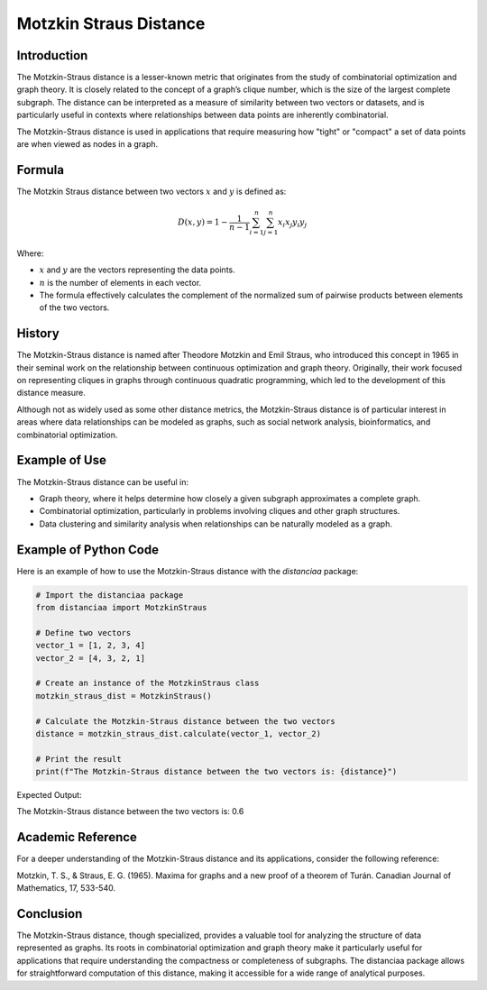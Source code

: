Motzkin Straus Distance
========================

Introduction
------------

The Motzkin-Straus distance is a lesser-known metric that originates from the study of combinatorial optimization and graph theory. It is closely related to the concept of a graph’s clique number, which is the size of the largest complete subgraph. The distance can be interpreted as a measure of similarity between two vectors or datasets, and is particularly useful in contexts where relationships between data points are inherently combinatorial.

The Motzkin-Straus distance is used in applications that require measuring how "tight" or "compact" a set of data points are when viewed as nodes in a graph.

Formula
-------

The Motzkin Straus distance between two vectors :math:`x` and :math:`y` is defined as:

.. math::

    D(x, y) = 1 - \frac{1}{n-1} \sum_{i=1}^{n} \sum_{j=1}^{n} x_i x_j y_i y_j

Where:

- :math:`x` and :math:`y` are the vectors representing the data points.

- :math:`n` is the number of elements in each vector.

- The formula effectively calculates the complement of the normalized sum of pairwise products between elements of the two vectors.

History
-------

The Motzkin-Straus distance is named after Theodore Motzkin and Emil Straus, who introduced this concept in 1965 in their seminal work on the relationship between continuous optimization and graph theory. Originally, their work focused on representing cliques in graphs through continuous quadratic programming, which led to the development of this distance measure.

Although not as widely used as some other distance metrics, the Motzkin-Straus distance is of particular interest in areas where data relationships can be modeled as graphs, such as social network analysis, bioinformatics, and combinatorial optimization.

Example of Use
--------------

The Motzkin-Straus distance can be useful in:

- Graph theory, where it helps determine how closely a given subgraph approximates a complete graph.

- Combinatorial optimization, particularly in problems involving cliques and other graph structures.

- Data clustering and similarity analysis when relationships can be naturally modeled as a graph.

Example of Python Code
----------------------

Here is an example of how to use the Motzkin-Straus distance with the `distanciaa` package:

.. code-block:: python

    # Import the distanciaa package
    from distanciaa import MotzkinStraus

    # Define two vectors
    vector_1 = [1, 2, 3, 4]
    vector_2 = [4, 3, 2, 1]

    # Create an instance of the MotzkinStraus class
    motzkin_straus_dist = MotzkinStraus()

    # Calculate the Motzkin-Straus distance between the two vectors
    distance = motzkin_straus_dist.calculate(vector_1, vector_2)

    # Print the result
    print(f"The Motzkin-Straus distance between the two vectors is: {distance}")

Expected Output:

The Motzkin-Straus distance between the two vectors is: 0.6
      
Academic Reference
------------------
      
For a deeper understanding of the Motzkin-Straus distance and its applications, consider the following reference:

Motzkin, T. S., & Straus, E. G. (1965). Maxima for graphs and a new proof of a theorem of Turán. Canadian Journal of Mathematics, 17, 533-540.

Conclusion
----------
The Motzkin-Straus distance, though specialized, provides a valuable tool for analyzing the structure of data represented as graphs. Its roots in combinatorial optimization and graph theory make it particularly useful for applications that require understanding the compactness or completeness of subgraphs. The distanciaa package allows for straightforward computation of this distance, making it accessible for a wide range of analytical purposes.
